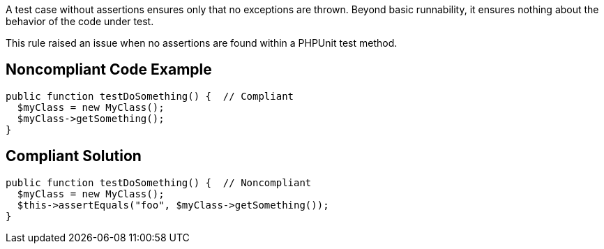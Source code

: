 A test case without assertions ensures only that no exceptions are thrown. Beyond basic runnability, it ensures nothing about the behavior of the code under test.


This rule raised an issue when no assertions are found within a PHPUnit test method. 

== Noncompliant Code Example

----
public function testDoSomething() {  // Compliant
  $myClass = new MyClass();
  $myClass->getSomething();
}
----

== Compliant Solution

----
public function testDoSomething() {  // Noncompliant
  $myClass = new MyClass();
  $this->assertEquals("foo", $myClass->getSomething());
}
----
